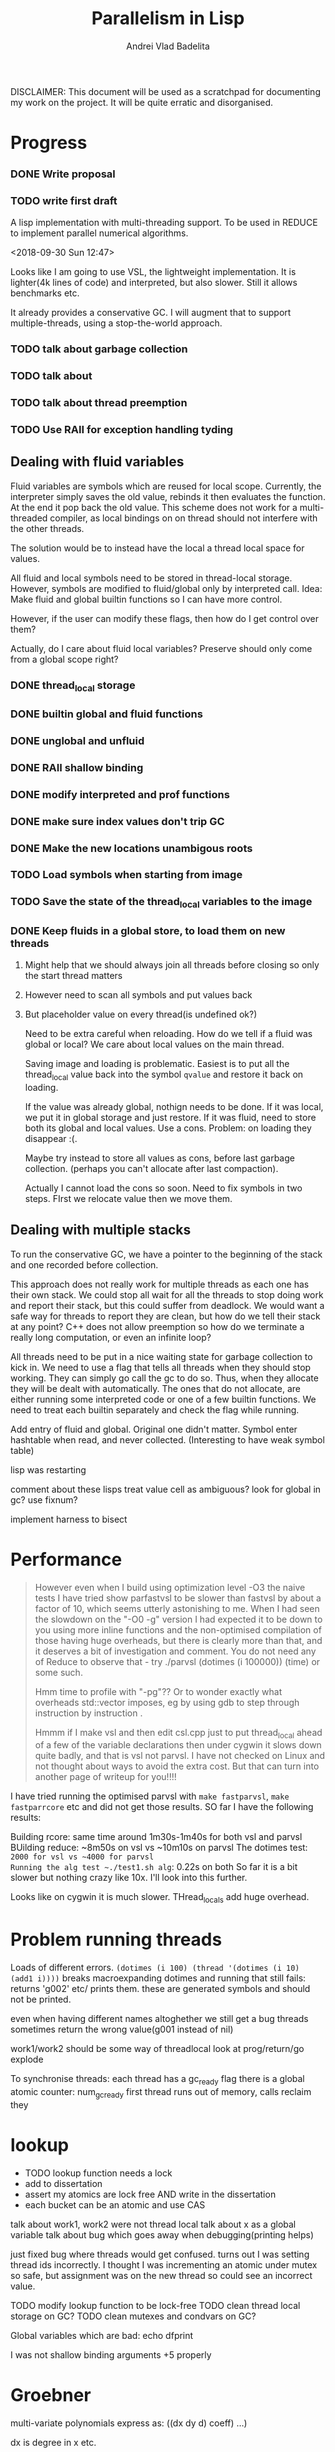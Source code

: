 #+TITLE: Parallelism in Lisp
#+AUTHOR: Andrei Vlad Badelita

DISCLAIMER: This document will be used as a scratchpad for documenting
my work on the project. It will be quite erratic and disorganised.

* Progress

*** DONE Write proposal
    CLOSED: [2018-12-20 Thu 08:43]
*** TODO write first draft


A lisp implementation with multi-threading support. To be used
in REDUCE to implement parallel numerical algorithms.

<2018-09-30 Sun 12:47>

Looks like I am going to use VSL, the lightweight implementation.
It is lighter(4k lines of code) and interpreted, but also slower.
Still it allows benchmarks etc.

It already provides a conservative GC. I will augment that to support
multiple-threads, using a stop-the-world approach.

*** TODO talk about garbage collection
*** TODO talk about
*** TODO talk about thread preemption
*** TODO Use RAII for exception handling tyding

** Dealing with fluid variables

Fluid variables are symbols which are reused for local scope.
Currently, the interpreter simply saves the old value, rebinds
it then evaluates the function. At the end it pop back the old value.
This scheme does not work for a multi-threaded compiler, as local bindings
on on thread should not interfere with the other threads.

The solution would be to instead have the local a thread local space for values.

All fluid and local symbols need to be stored in thread-local storage. However,
symbols are modified to fluid/global only by interpreted call.
Idea: Make fluid and global builtin functions so I can have more control.

However, if the user can modify these flags, then how do I get control over them?

Actually, do I care about fluid local variables? Preserve should only come
from a global scope right?

*** DONE thread_local storage
     CLOSED: [2018-11-13 Tue 18:04]
*** DONE builtin global and fluid functions
     CLOSED: [2018-11-13 Tue 18:04]
*** DONE unglobal and unfluid
    CLOSED: [2018-12-20 Thu 08:42]
*** DONE RAII shallow binding
    CLOSED: [2018-12-20 Thu 08:42]
*** DONE modify interpreted and prof functions
    CLOSED: [2018-12-20 Thu 08:43]
*** DONE make sure index values don't trip GC
    CLOSED: [2018-12-20 Thu 08:43]
*** DONE Make the new locations unambigous roots
    CLOSED: [2018-12-20 Thu 08:43]
*** TODO Load symbols when starting from image
*** TODO Save the state of the thread_local variables to the image
*** DONE Keep fluids in a global store, to load them on new threads
    CLOSED: [2018-12-20 Thu 08:43]
**** Might help that we should always join all threads before closing so only the start thread matters
**** However need to scan all symbols and put values back
**** But placeholder value on every thread(is undefined ok?)

Need to be extra careful when reloading. How do we tell if a fluid was global or local?
We care about local values on the main thread.

Saving image and loading is problematic. Easiest is to put all the thread_local value back into
the symbol ~qvalue~ and restore it back on loading.

If the value was already global, nothign needs to be done.
If it was local, we put it in global storage and just restore.
If it was fluid, need to store both its global and local values. Use a cons.
Problem: on loading they disappear :(.

Maybe try instead to store all values as cons, before last garbage collection.
(perhaps you can't allocate after last compaction).

Actually I cannot load the cons so soon. Need to fix symbols in two steps.
FIrst we relocate value then we move them.

** Dealing with multiple stacks

To run the conservative GC, we have a pointer to the beginning of the stack
and one recorded before collection.

This approach does not really work for multiple threads as each one has their own
stack. We could stop all wait for all the threads to stop doing work and report
their stack, but this could suffer from deadlock. We would want a safe way for threads
to report they are clean, but how do we tell their stack at any point?
C++ does not allow preemption so how do we terminate a really long computation, or
even an infinite loop?

All threads need to be put in a nice waiting state for garbage collection to kick in.
We need to use a flag that tells all threads when they should stop working.
They can simply go call the gc to do so. Thus, when they allocate they will be dealt
with automatically. The ones that do not allocate, are either running some interpreted
code or one of a few builtin functions. We need to treat each builtin separately
and check the flag while running.


Add entry of fluid and global.
Original one didn't matter.
Symbol enter hashtable when read, and never collected.
(Interesting to have weak symbol table)

lisp was restarting

comment about these lisps
treat value cell as ambiguous?
look for global in gc?
use fixnum?


implement harness to bisect


* Performance

#+BEGIN_QUOTE
However even when I build using optimization level -O3 the naive tests I have tried show parfastvsl to be slower than fastvsl by about a factor of 10, which seems utterly astonishing to me. When I had seen the slowdown on the "-O0 -g" version I had expected it to be down to you using more inline functions and the non-optimised compilation of those having huge overheads, but there is clearly more than that, and it deserves a bit of investigation and comment. You do not need any of Reduce to observe that - try
   ./parvsl
   (dotimes (i 100000))
   (time)
or some such.


Hmm time to profile with "-pg"?? Or to wonder exactly what overheads std::vector imposes, eg by using gdb to step through instruction by instruction .

Hmmm if I make vsl and then edit csl.cpp just to put thread_local ahead of a few of the variable declarations then under cygwin it slows down quite badly, and that is vsl not parvsl. I have not checked on Linux and not thought about ways to avoid the extra cost. But that can turn into another page of writeup for you!!!!
#+END_QUOTE

I have tried running the optimised parvsl with ~make fastparvsl~, ~make fastparrcore~ etc and did not get those results.
SO far I have the following results:

Building rcore: same time around 1m30s-1m40s for both vsl and parvsl
BUilding reduce: ~8m50s on vsl vs ~10m10s on parvsl
The dotimes test: ~2000 for vsl vs ~4000 for parvsl
Running the alg test ~./test1.sh alg~: 0.22s on both
So far it is a bit slower but nothing crazy like 10x. I'll look into this further.

Looks like on cygwin it is much slower. THread_locals add huge overhead.


* Problem running threads

Loads of different errors.
~(dotimes (i 100) (thread '(dotimes (i 10) (add1 i))))~
breaks
macroexpanding dotimes and running that still fails:
returns 'g002' etc/ prints them. these are generated symbols and should not be printed.


even when having different names altoghether we still get a bug
threads sometimes return the wrong value(g001 instead of nil)

work1/work2 should be some way of threadlocal
look at prog/return/go
explode

To synchronise threads:
each thread has a gc_ready flag
there is a global atomic counter: num_gc_ready
first thread runs out of memory, calls reclaim
they

* lookup
- TODO lookup function needs a lock
- add to dissertation
- assert my atomics are lock free AND write in the dissertation
- each bucket can be an atomic and  use CAS


talk about work1, work2 were not thread local
talk about x as a global variable
talk about bug which goes away when debugging(printing helps)

just fixed bug where threads would get confused.
turns out I was setting thread ids incorrectly. I thought I was incrementing an atomic
under mutex so safe, but assignment was on the new thread so could see an incorrect value.

TODO modify lookup function to be lock-free
TODO clean thread local storage on GC?
TODO clean mutexes and condvars on GC?

Global variables which are bad:
echo
dfprint

I was not shallow binding arguments +5 properly

* Groebner

multi-variate polynomials
express as:
((dx dy d) coeff) ...)

dx is degree in x etc.

there are different orderings for these pairs
start with +, -, * on that

e.g (sqrt(2)^2 - 2) = 0
not conffluent, won't always find a solution

while you can
find critical pairs:


when you get stuck: it's a groebner base
allows you to work with many multivariate polynomial equations
generilsation of gcd and gaussian


headings:
- storage management + garbage collection
- variable binding
extra level of indirection when you access a fluid
- shared memory, symbol table,
atomics are not guaranteed to be lock-free
use library call to determine if its lock free
needed to make variables thread local
and in reduce fix global variable with common naming
and I put stuff in code to find top level value of variables


grobner:
when you have linear system, gaussian elimination
choose a variable at a time and eliminate it

but if you have two polynomial equations
e.g 2 single variate
try to eliminate the leading term of one of them
repeatedly do that until you end up with their gcd
and the roots of the gcd are the common roots of the polynomials
successivley reducing by a degree (leading term)

now if you have multiple equations polynomial in multiple terms
simultaneusly a generalisation of gcd and gaussian
if they were linear the grobner base would be the triangular forms
if they were the two polys it would be their gcd

not garbage collecting mutexes and condvars

bug: thread pool when all works are waiting causes deadlock. need to yield somehow.
feature: need yield

bug: segmentation fault on fflush(stdout)
prevents me from debugging

bug: segfault on atomic int access

almost bug: setheapstarts etc modify different segments

datarace: on cursym (fix like work1/2)

bug: if there's an error on a thread which owns some mutexes it deadlocks

bug: lock_guard unlock mutex automatically on destructor

bug in reduce: qsum produces eof infinite loop